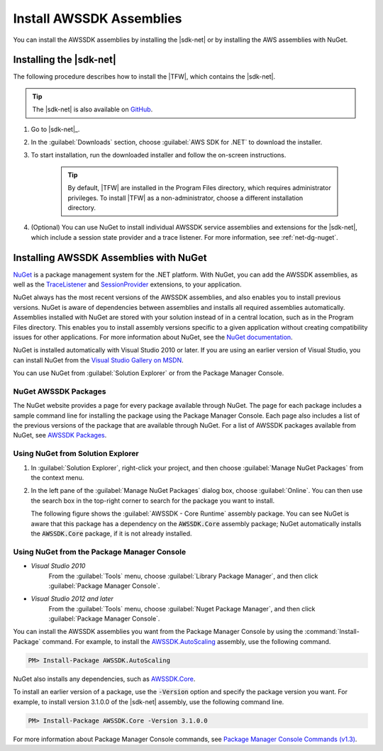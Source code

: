.. Copyright 2010-2016 Amazon.com, Inc. or its affiliates. All Rights Reserved.

   This work is licensed under a Creative Commons Attribution-NonCommercial-ShareAlike 4.0
   International License (the "License"). You may not use this file except in compliance with the
   License. A copy of the License is located at http://creativecommons.org/licenses/by-nc-sa/4.0/.

   This file is distributed on an "AS IS" BASIS, WITHOUT WARRANTIES OR CONDITIONS OF ANY KIND,
   either express or implied. See the License for the specific language governing permissions and
   limitations under the License.

.. _net-dg-install-assemblies:

#########################
Install AWSSDK Assemblies
#########################

You can install the AWSSDK assemblies by installing the |sdk-net| or by installing
the AWS assemblies with NuGet.

.. _net-dg-install-net-sdk:

Installing the |sdk-net|
========================

The following procedure describes how to install the |TFW|, which contains the |sdk-net|.

.. tip:: The |sdk-net| is also available on `GitHub <https://github.com/aws/aws-sdk-net>`_.

.. topic:: To install |TFW|

1. Go to |sdk-net|_.

2. In the :guilabel:`Downloads` section, choose :guilabel:`AWS SDK for .NET` to download the installer.

3. To start installation, run the downloaded installer and follow the on-screen
   instructions.

    .. tip:: By default, |TFW| are installed in the Program Files directory, which requires administrator
       privileges. To install |TFW| as a non-administrator, choose a different installation
       directory.

4. (Optional) You can use NuGet to install individual AWSSDK service assemblies and extensions for
   the |sdk-net|, which include a session state provider and a trace listener. For more information,
   see :ref:`net-dg-nuget`.


.. _net-dg-nuget:

Installing AWSSDK Assemblies with NuGet
=======================================

`NuGet <http://nuget.org/>`_ is a package management system for the .NET platform. With NuGet, you
can add the AWSSDK assemblies, as well as the
`TraceListener <http://www.nuget.org/packages/AWS.TraceListener>`_ and
`SessionProvider <http://www.nuget.org/packages/AWS.SessionProvider>`_ extensions, to your
application.

NuGet always has the most recent versions of the AWSSDK assemblies, and also enables you to install
previous versions. NuGet is aware of dependencies between assemblies and installs all required
assemblies automatically. Assemblies installed with NuGet are stored with your solution instead of
in a central location, such as in the Program Files directory. This enables you to install assembly
versions specific to a given application without creating compatibility issues for other applications.
For more information about NuGet, see the `NuGet documentation <http://docs.nuget.org/>`_.

NuGet is installed automatically with Visual Studio 2010 or later.
If you are using an earlier version of Visual Studio, you can install NuGet from the
`Visual Studio Gallery on MSDN
<http://visualstudiogallery.msdn.microsoft.com/27077b70-9dad-4c64-adcf-c7cf6bc9970c>`_.

You can use NuGet from :guilabel:`Solution Explorer` or from the Package Manager
Console.

NuGet AWSSDK Packages
---------------------

The NuGet website provides a page for every package available through NuGet. The page for each
package includes a sample command line for installing the package using the Package Manager Console.
Each page also includes a list of the previous versions of the package that are available through
NuGet. For a list of AWSSDK packages available from NuGet, see `AWSSDK Packages
<http://www.nuget.org/profiles/awsdotnet>`_.


.. _package-install-gui:

Using NuGet from Solution Explorer
----------------------------------

.. topic:: To use NuGet from Solution Explorer

#. In :guilabel:`Solution Explorer`, right-click your project, and then choose :guilabel:`Manage NuGet
   Packages` from the context menu.

#. In the left pane of the :guilabel:`Manage NuGet Packages` dialog box, choose :guilabel:`Online`.
   You can then use the search box in the top-right corner to search for the package you want to
   install.

   The following figure shows the :guilabel:`AWSSDK - Core Runtime` assembly package. You can see
   NuGet is aware that this package has a dependency on the :code:`AWSSDK.Core` assembly package;
   NuGet automatically installs the :code:`AWSSDK.Core` package, if it is not already installed.

   .. figure:: images/nuget-install-vs-dlg.png
      :scale: 65
      :alt: AWSSDK Core Runtime package and dependency on :code:`AWSSDK.Core`
            assembly shown in Manage NuGet Packages dialog


.. _package-install-cmd:

Using NuGet from the Package Manager Console
--------------------------------------------

.. topic:: To use NuGet from the Package Manager Console in Visual Studio

* *Visual Studio 2010*
      From the :guilabel:`Tools` menu, choose :guilabel:`Library Package Manager`,
      and then click :guilabel:`Package Manager Console`.

* *Visual Studio 2012 and later*
      From the :guilabel:`Tools` menu, choose :guilabel:`Nuget Package
      Manager`, and then click :guilabel:`Package Manager Console`.

You can install the AWSSDK assemblies you want from the Package Manager Console by using the
:command:`Install-Package` command. For example, to install the `AWSSDK.AutoScaling
<http://www.nuget.org/packages/AWSSDK.AutoScaling>`_ assembly, use the following command.

.. code-block:: sh

    PM> Install-Package AWSSDK.AutoScaling

NuGet also installs any dependencies, such as `AWSSDK.Core
<http://www.nuget.org/packages/AWSSDK.Core>`_.

To install an earlier version of a package, use the :code:`-Version` option and specify the
package version you want. For example, to install version 3.1.0.0 of the |sdk-net| assembly, use the
following command line.

.. code-block:: sh

    PM> Install-Package AWSSDK.Core -Version 3.1.0.0

For more information about Package Manager Console commands, see
`Package Manager Console Commands (v1.3)
<http://nuget.codeplex.com/wikipage?title=Package%20Manager%20Console%20Command%20Reference%20%28v1.3%29>`_.


